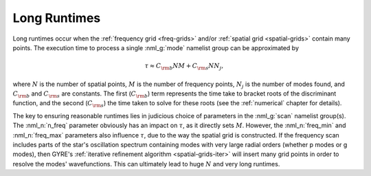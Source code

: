 .. _long-runtimes:

Long Runtimes
=============

Long runtimes occur when the :ref:`frequency grid <freq-grids>` and/or
:ref:`spatial grid <spatial-grids>` contain many points. The execution
time to process a single :nml_g:`mode` namelist group can be
approximated by

.. math::

   \tau \approx C_{\rm b} N M + C_{\rm s} N N_{j},

where :math:`N` is the number of spatial points, :math:`M` is the
number of frequency points, :math:`N_{j}` is the number of modes
found, and :math:`C_{\rm b}` and :math:`C_{\rm s}` are constants. The
first (:math:`C_{\rm b}`) term represents the time take to bracket
roots of the discriminant function, and the second (:math:`C_{\rm s}`)
the time taken to solve for these roots (see the
:ref:`numerical` chapter for details).

The key to ensuring reasonable runtimes lies in judicious choice of
parameters in the :nml_g:`scan` namelist group(s). The :nml_n:`n_freq`
parameter obviously has an impact on :math:`\tau`, as it directly sets
:math:`M`. However, the :nml_n:`freq_min` and :nml_n:`freq_max`
parameters also influence :math:`\tau`, due to the way the spatial
grid is constructed. If the frequency scan includes parts of the
star's oscillation spectrum containing modes with very large radial
orders (whether p modes or g modes), then GYRE's :ref:`iterative
refinement algorithm <spatial-grids-iter>` will insert many grid
points in order to resolve the modes' wavefunctions. This can
ultimately lead to huge :math:`N` and very long runtimes.




